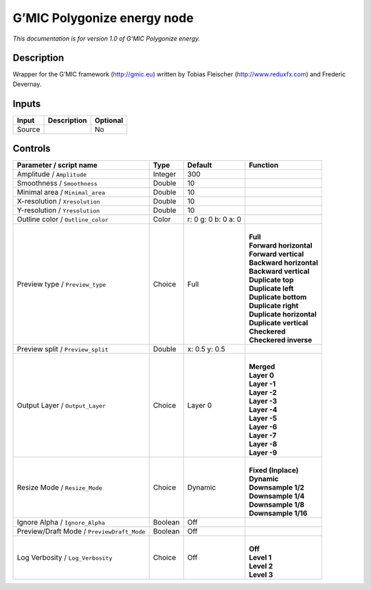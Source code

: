 .. _eu.gmic.Polygonizeenergy:

G’MIC Polygonize energy node
============================

*This documentation is for version 1.0 of G’MIC Polygonize energy.*

Description
-----------

Wrapper for the G’MIC framework (http://gmic.eu) written by Tobias Fleischer (http://www.reduxfx.com) and Frederic Devernay.

Inputs
------

+--------+-------------+----------+
| Input  | Description | Optional |
+========+=============+==========+
| Source |             | No       |
+--------+-------------+----------+

Controls
--------

.. tabularcolumns:: |>{\raggedright}p{0.2\columnwidth}|>{\raggedright}p{0.06\columnwidth}|>{\raggedright}p{0.07\columnwidth}|p{0.63\columnwidth}|

.. cssclass:: longtable

+--------------------------------------------+---------+---------------------+----------------------------+
| Parameter / script name                    | Type    | Default             | Function                   |
+============================================+=========+=====================+============================+
| Amplitude / ``Amplitude``                  | Integer | 300                 |                            |
+--------------------------------------------+---------+---------------------+----------------------------+
| Smoothness / ``Smoothness``                | Double  | 10                  |                            |
+--------------------------------------------+---------+---------------------+----------------------------+
| Minimal area / ``Minimal_area``            | Double  | 10                  |                            |
+--------------------------------------------+---------+---------------------+----------------------------+
| X-resolution / ``Xresolution``             | Double  | 10                  |                            |
+--------------------------------------------+---------+---------------------+----------------------------+
| Y-resolution / ``Yresolution``             | Double  | 10                  |                            |
+--------------------------------------------+---------+---------------------+----------------------------+
| Outline color / ``Outline_color``          | Color   | r: 0 g: 0 b: 0 a: 0 |                            |
+--------------------------------------------+---------+---------------------+----------------------------+
| Preview type / ``Preview_type``            | Choice  | Full                | |                          |
|                                            |         |                     | | **Full**                 |
|                                            |         |                     | | **Forward horizontal**   |
|                                            |         |                     | | **Forward vertical**     |
|                                            |         |                     | | **Backward horizontal**  |
|                                            |         |                     | | **Backward vertical**    |
|                                            |         |                     | | **Duplicate top**        |
|                                            |         |                     | | **Duplicate left**       |
|                                            |         |                     | | **Duplicate bottom**     |
|                                            |         |                     | | **Duplicate right**      |
|                                            |         |                     | | **Duplicate horizontal** |
|                                            |         |                     | | **Duplicate vertical**   |
|                                            |         |                     | | **Checkered**            |
|                                            |         |                     | | **Checkered inverse**    |
+--------------------------------------------+---------+---------------------+----------------------------+
| Preview split / ``Preview_split``          | Double  | x: 0.5 y: 0.5       |                            |
+--------------------------------------------+---------+---------------------+----------------------------+
| Output Layer / ``Output_Layer``            | Choice  | Layer 0             | |                          |
|                                            |         |                     | | **Merged**               |
|                                            |         |                     | | **Layer 0**              |
|                                            |         |                     | | **Layer -1**             |
|                                            |         |                     | | **Layer -2**             |
|                                            |         |                     | | **Layer -3**             |
|                                            |         |                     | | **Layer -4**             |
|                                            |         |                     | | **Layer -5**             |
|                                            |         |                     | | **Layer -6**             |
|                                            |         |                     | | **Layer -7**             |
|                                            |         |                     | | **Layer -8**             |
|                                            |         |                     | | **Layer -9**             |
+--------------------------------------------+---------+---------------------+----------------------------+
| Resize Mode / ``Resize_Mode``              | Choice  | Dynamic             | |                          |
|                                            |         |                     | | **Fixed (Inplace)**      |
|                                            |         |                     | | **Dynamic**              |
|                                            |         |                     | | **Downsample 1/2**       |
|                                            |         |                     | | **Downsample 1/4**       |
|                                            |         |                     | | **Downsample 1/8**       |
|                                            |         |                     | | **Downsample 1/16**      |
+--------------------------------------------+---------+---------------------+----------------------------+
| Ignore Alpha / ``Ignore_Alpha``            | Boolean | Off                 |                            |
+--------------------------------------------+---------+---------------------+----------------------------+
| Preview/Draft Mode / ``PreviewDraft_Mode`` | Boolean | Off                 |                            |
+--------------------------------------------+---------+---------------------+----------------------------+
| Log Verbosity / ``Log_Verbosity``          | Choice  | Off                 | |                          |
|                                            |         |                     | | **Off**                  |
|                                            |         |                     | | **Level 1**              |
|                                            |         |                     | | **Level 2**              |
|                                            |         |                     | | **Level 3**              |
+--------------------------------------------+---------+---------------------+----------------------------+
